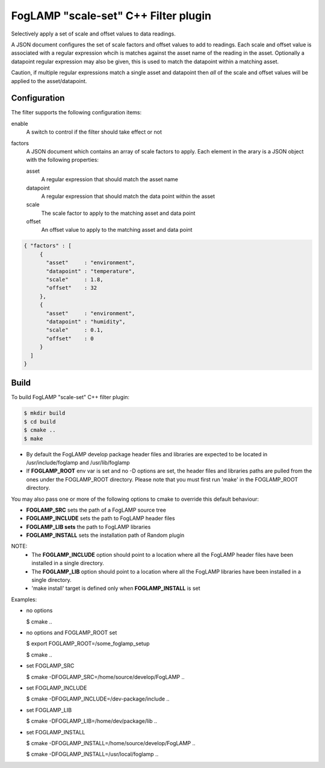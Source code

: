 =====================================
FogLAMP "scale-set" C++ Filter plugin
=====================================

Selectively apply a set of scale and offset values to data readings. 

A JSON document configures the set of scale factors and offset values
to add to readings. Each scale and offset value is associated with a
regular expression whcih is matches against the asset name of the reading
in the asset. Optionally a datapoint regular expression may also be given,
this is used to match the datapoint within a matching asset.

Caution, if multiple regular expressions match a single asset and datapoint
then *all* of the scale and offset values will be applied to the asset/datapoint.

Configuration
-------------

The filter supports the following configuration items:

enable
  A switch to control if the filter should take effect or not

factors
  A JSON document which contains an array of scale factors to apply. Each
  element in the arary is a JSON object with the following properties:

  asset
    A regular expression that should match the asset name

  datapoint
    A regular expression that should match the data point within the asset

  scale
    The scale factor to apply to the matching asset and data point

  offset
    An offset value to apply to the matching asset and data point


.. code-block:: JSON

  { "factors" : [
       {
         "asset"     : "environment",
         "datapoint" : "temperature",
         "scale"     : 1.8,
         "offset"    : 32
       },
       {
         "asset"     : "environment",
         "datapoint" : "humidity",
         "scale"     : 0.1,
         "offset"    : 0
       }
    ]
  }

Build
-----
To build FogLAMP "scale-set" C++ filter plugin:

.. code-block:: console

  $ mkdir build
  $ cd build
  $ cmake ..
  $ make

- By default the FogLAMP develop package header files and libraries
  are expected to be located in /usr/include/foglamp and /usr/lib/foglamp
- If **FOGLAMP_ROOT** env var is set and no -D options are set,
  the header files and libraries paths are pulled from the ones under the
  FOGLAMP_ROOT directory.
  Please note that you must first run 'make' in the FOGLAMP_ROOT directory.

You may also pass one or more of the following options to cmake to override 
this default behaviour:

- **FOGLAMP_SRC** sets the path of a FogLAMP source tree
- **FOGLAMP_INCLUDE** sets the path to FogLAMP header files
- **FOGLAMP_LIB sets** the path to FogLAMP libraries
- **FOGLAMP_INSTALL** sets the installation path of Random plugin

NOTE:
 - The **FOGLAMP_INCLUDE** option should point to a location where all the FogLAMP 
   header files have been installed in a single directory.
 - The **FOGLAMP_LIB** option should point to a location where all the FogLAMP
   libraries have been installed in a single directory.
 - 'make install' target is defined only when **FOGLAMP_INSTALL** is set

Examples:

- no options

  $ cmake ..

- no options and FOGLAMP_ROOT set

  $ export FOGLAMP_ROOT=/some_foglamp_setup

  $ cmake ..

- set FOGLAMP_SRC

  $ cmake -DFOGLAMP_SRC=/home/source/develop/FogLAMP  ..

- set FOGLAMP_INCLUDE

  $ cmake -DFOGLAMP_INCLUDE=/dev-package/include ..
- set FOGLAMP_LIB

  $ cmake -DFOGLAMP_LIB=/home/dev/package/lib ..
- set FOGLAMP_INSTALL

  $ cmake -DFOGLAMP_INSTALL=/home/source/develop/FogLAMP ..

  $ cmake -DFOGLAMP_INSTALL=/usr/local/foglamp ..

